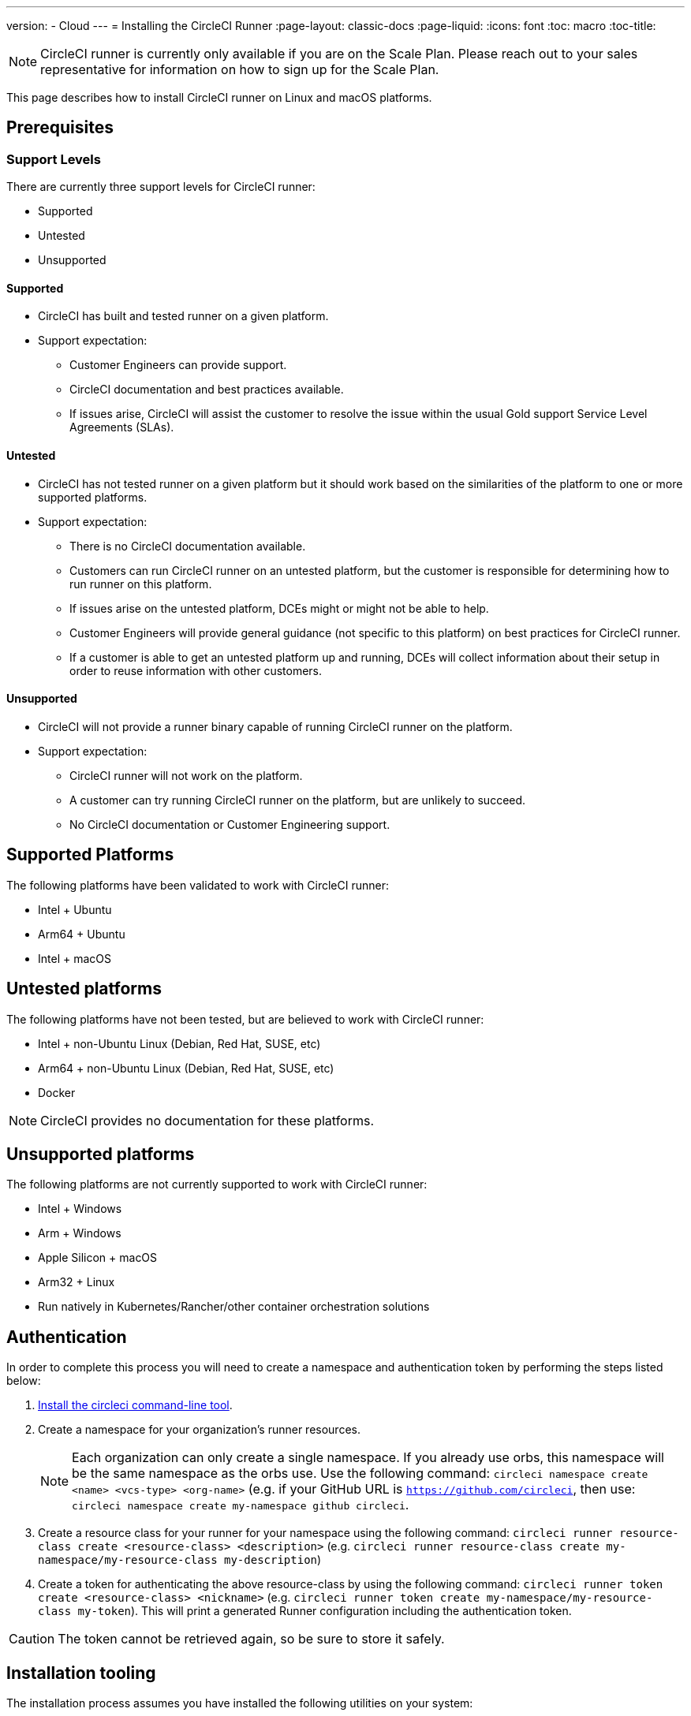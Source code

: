 ---
version:
- Cloud
---
= Installing the CircleCI Runner
:page-layout: classic-docs
:page-liquid:
:icons: font
:toc: macro
:toc-title:

NOTE: CircleCI runner is currently only available if you are on the Scale Plan. Please reach out to your sales representative for information on how to sign up for the Scale Plan.

This page describes how to install CircleCI runner on Linux and macOS platforms.

toc::[]

== Prerequisites

=== Support Levels

There are currently three support levels for CircleCI runner:

* Supported
* Untested
* Unsupported

==== Supported

* CircleCI has built and tested runner on a given platform.
* Support expectation:
+
** Customer Engineers can provide support.
** CircleCI documentation and best practices available.
** If issues arise, CircleCI will assist the customer to resolve the issue within the usual Gold support Service Level Agreements (SLAs).

==== Untested

* CircleCI has not tested runner on a given platform but it should work based on the similarities of the platform to one or more supported platforms.
* Support expectation:
+
** There is no CircleCI documentation available.
** Customers can run CircleCI runner on an untested platform, but the customer is responsible for determining how to run runner on this platform.
** If issues arise on the untested platform, DCEs might or might not be able to help.
** Customer Engineers will provide general guidance (not specific to this platform) on best practices for CircleCI runner.
** If a customer is able to get an untested platform up and running, DCEs will collect information about their setup in order to reuse information with other customers.

==== Unsupported

* CircleCI will not provide a runner binary capable of running CircleCI runner on the platform.
* Support expectation:
+
** CircleCI runner will not work on the platform.
** A customer can try running CircleCI runner on the platform, but are unlikely to succeed.
** No CircleCI documentation or Customer Engineering support.

== Supported Platforms

The following platforms have been validated to work with CircleCI runner:

* Intel + Ubuntu
* Arm64 + Ubuntu
* Intel + macOS

== Untested platforms

The following platforms have not been tested, but are believed to work with CircleCI runner:

* Intel + non-Ubuntu Linux (Debian, Red Hat, SUSE, etc)
* Arm64 + non-Ubuntu Linux (Debian, Red Hat, SUSE, etc)
* Docker

NOTE: CircleCI provides no documentation for these platforms.

== Unsupported platforms

The following platforms are not currently supported to work with CircleCI runner:

* Intel + Windows
* Arm + Windows
* Apple Silicon + macOS
* Arm32 + Linux
* Run natively in Kubernetes/Rancher/other container orchestration solutions

== Authentication

In order to complete this process you will need to create a namespace and authentication token by performing the steps listed below:

1. <<local-cli#installation,Install the circleci command-line tool>>.
2. Create a namespace for your organization's runner resources.
+
NOTE: Each organization can only create a single namespace. If you already use orbs, this namespace will be the same namespace as the orbs use. Use the following command: `circleci namespace create <name> <vcs-type> <org-name>` (e.g. if your GitHub URL is `https://github.com/circleci`, then use: `circleci namespace create my-namespace github circleci`.
3. Create a resource class for your runner for your namespace using the following command: `circleci runner resource-class create <resource-class> <description>` (e.g. `circleci runner resource-class create my-namespace/my-resource-class my-description`)
4. Create a token for authenticating the above resource-class by using the following command: `circleci runner token create <resource-class> <nickname>` (e.g. `circleci runner token create my-namespace/my-resource-class my-token`). This will print a generated Runner configuration including the authentication token.

CAUTION: The token cannot be retrieved again, so be sure to store it safely.

== Installation tooling

The installation process assumes you have installed the following utilities on your system:

* curl (installed by default on macOS)
* sha256sum (installed as part of coreutils on Linux apt/yum, macOS via brew)
* systemd version 235+ (Linux only)
* permissions to create a user, and create directories under /opt.

== Job running requirements

Running jobs requires you have the following tools available on your machine:

* tar
* gzip
* coreutils (Linux only)
* git (recommended, but not required)

== Installation

=== Download the Launch Agent Binary and Verify the Checksum

The launch agent can be installed using the following script, which will use `opt/circleci` as the base install location.

First, set one of these variables as appropriate for for your installation target.

[.table.table-striped]
[cols=2*, options="header", stripes=even]
|===
| Installation Target
| Variable

| For Linux x86_64
| `platform=linux/amd64`

| For Linux ARM64
| `platform=linux/arm64`

| For macOS x86_64
| `platform=darwin/amd64`
|===

Run the following steps to download, verify and install the binary.

```sh
prefix=/opt/circleci
sudo mkdir -p "$prefix/workdir"
base_url="https://circleci-binary-releases.s3.amazonaws.com/circleci-launch-agent"
echo "Determining latest version of CircleCI Launch Agent"
agent_version=$(curl "$base_url/release.txt")
echo "Using CircleCI Launch Agent version $agent_version"
echo "Downloading and verifying CircleCI Launch Agent Binary"
curl -sSL "$base_url/$agent_version/checksums.txt" -o checksums.txt
file="$(grep -F "$platform" checksums.txt | cut -d ' ' -f 2)"
file="${file:1}"
mkdir -p "$platform"
echo "Downloading CircleCI Launch Agent: $file"
curl --compressed -L "$base_url/$agent_version/$file" -o "$file"
echo "Verifying CircleCI Launch Agent download"
sha256sum --check --ignore-missing checksums.txt && chmod +x "$file"; sudo cp "$file" "$prefix/circleci-launch-agent" || echo "Invalid checksum for CircleCI Launch Agent, please try download again"
```

=== Platform-specific instructions

Please refer to the platform-specific installation instructions:

* linux
* macOS

== Installing the CircleCI runner on Linux

=== Create the CircleCI runner configuration

The recommended CircleCI runner configuration for Linux is:

```yaml
api:
  auth_token: AUTH_TOKEN
runner:
  name: RUNNER_NAME
  command_prefix: ["/opt/circleci/launch-task"]
  working_directory: /opt/circleci/workdir/%s
  cleanup_working_directory: true
```

=== Install the CircleCI runner configuration

Once created, save the configuration file to `/opt/circleci/launch-agent-config.yaml` owned by `root` with permissions `600`.

```bash
sudo chown root: /opt/circleci/launch-agent-config.yaml
sudo chmod 600 /opt/circleci/launch-agent-config.yaml
```

=== Create the circleci user & working directory

These will be used when executing the `build-agent`.

```bash
id -u circleci &>/dev/null || adduser --uid 1500 --disabled-password --gecos GECOS circleci

mkdir -p /opt/circleci/workdir
chown -R circleci /opt/circleci/workdir
```

=== Install the launch script

This wrapper script will be used by launch agent to execute the task agent, while ensuring appropriate sandboxing and a clean shutdown.

Create `/opt/circleci/launch-task` owned by `root` with permissions `755`

```bash
#!/bin/bash

set -euo pipefail

## This script launches the build-agent using systemd-run in order to create a
## cgroup which will capture all child processes so they're cleaned up correctly
## on exit.

# The user to run the build-agent as - must be numeric
USER_ID=$(id -u circleci)

# Give the transient systemd unit an inteligible name
unit="circleci-$CIRCLECI_LAUNCH_ID"

# When this process exits, tell the systemd unit to shut down
abort() {
  if systemctl is-active --quiet "$unit"; then
    systemctl stop "$unit"
  fi
}
trap abort EXIT

systemd-run \
    --pipe --collect --quiet --wait \
    --uid "$USER_ID" --unit "$unit" -- "$@"
```

=== Enable the `systemd` unit

Create `/opt/circleci/circleci.service` owned by `root` with permissions `755`.

You must ensure that `TimeoutStopSec` is greater than the total amount of time a task will run for - which defaults to 5 hours.

If you want to configure the CircleCI runner installation to start on boot, it is important to note that the launch agent will attempt to consume and start jobs as soon as it starts, so it should be configured appropriately before starting. The launch agent may be configured as a service and be managed by systemd with the following scripts:

```
[Unit]
Description=CircleCI Runner
After=network.target
[Service]
ExecStart=/opt/circleci/circleci-launch-agent --config /opt/circleci/launch-agent-config.yaml
Restart=always
User=root
NotifyAccess=exec
TimeoutStopSec=600
[Install]
WantedBy = multi-user.target
```

You can now enable the service:

```bash
prefix=/opt/circleci
systemctl enable $prefix/circleci.service
```

=== Start the service

When the CircleCI runner service starts, it will immediately attempt to start running jobs, so it should be fully configured before the first start of the service.

```bash
systemctl start circleci.service
```

=== Verify the service is running

The system reports a very basic health status through the `Status` field in `systemctl`. This will report **Healthy** or **Unhealthy** based on connectivity to the CircleCI APIs.

You can see the status of the agent by running:

```bash
systemctl status circleci.service --no-pager
```

Which should produce output similar to:

```
circleci.service - CircleCI Runner
   Loaded: loaded (/opt/circleci/circleci.service; enabled; vendor preset: enabled)
   Active: active (running) since Fri 2020-05-29 14:33:31 UTC; 18min ago
 Main PID: 5592 (circleci-launch)
   Status: "Healthy"
    Tasks: 8 (limit: 2287)
   CGroup: /system.slice/circleci.service
           └─5592 /opt/circleci/circleci-launch-agent --config /opt/circleci/launch-agent-config.yaml
```

You can also see the logs for the system by running:

```bash
journalctl -u circleci
```

== CircleCI Runner Installation macOS

=== Create a CircleCI runner configuration

Choose a user to run the CircleCI agent. These instructions refer to the selected user as `USERNAME`.

Complete the template shown below, with the various capitalized parameters filled in. When complete, save the template as `launch-agent-config.yaml`.

```yaml
api:
    auth_token: AUTH_TOKEN
runner:
    name: RUNNER_NAME
    command_prefix : ["sudo", "-niHu", "USERNAME", "--"]
    working_directory: /tmp/%s
    cleanup_working_directory: true
logging:
    file: /Library/Logs/com.circleci.runner.log
```

=== Install the CircleCI Runner configuration

Create a directory as `root` to hold the CircleCI runner configuration:

```bash
sudo mkdir -p '/Library/Preferences/com.circleci.runner'
```

Copy the previously created `launch-agent-config.yaml` into the directory:

```bash
sudo cp 'launch-agent-config.yaml' '/Library/Preferences/com.circleci.runner/launch-agent-config.yaml'
```

=== Install the `launchd .plist`

Copy the following to `/Library/LaunchDaemons/com.circleci.runner.plist`, owned by `root`, with permissions `644`:

```xml
<?xml version="1.0" encoding="UTF-8"?>
<!DOCTYPE plist PUBLIC "-//Apple Computer//DTD PLIST 1.0//EN" "http://www.apple.com/DTDs/PropertyList-1.0.dtd">
<plist version="1.0">
    <dict>
        <key>Label</key>
        <string>com.circleci.runner</string>

        <key>Program</key>
        <string>/opt/circleci/circleci-launch-agent</string>

        <key>ProgramArguments</key>
        <array>
            <string>circleci-launch-agent</string>
            <string>--config</string>
            <string>/Library/Preferences/com.circleci.runner/launch-agent-config.yaml</string>
        </array>

        <key>RunAtLoad</key>
        <true/>

        <!-- The agent needs to run at all times -->
        <key>KeepAlive</key>
        <true/>

        <!-- This prevents macOS from limiting the resource usage of the agent -->
        <key>ProcessType</key>
        <string>Interactive</string>

        <!-- Increase the frequency of restarting the agent on failure, or post-update -->
        <key>ThrottleInterval</key>
        <integer>3</integer>

        <!-- Wait for 10 minutes for the agent to shut down (the agent itself waits for tasks to complete) -->
        <key>ExitTimeOut</key>
        <integer>600</integer>

        <!-- The agent uses its own logging and rotation to file -->
        <key>StandardOutPath</key>
        <string>/dev/null</string>
        <key>StandardErrorPath</key>
        <string>/dev/null</string>
    </dict>
</plist>
```

=== Enable the `launchd` service

If you are following these instructions for a second time, you should unload the following existing service:

```bash
sudo launchctl unload '/Library/LaunchDaemons/com.circleci.runner.plist'
```

Now you can load the service:

```bash
sudo launchctl load '/Library/LaunchDaemons/com.circleci.runner.plist'
```

=== Verify the service is running

The macOS application console can be used to view the logs for the CircleCI agent. Look under "Log Reports" for the logs called `com.circleci.runner.log`.

=== Configuration file reference

A YAML file is used to configure the launch agent, how it communicates with our servers and how it will launch the task agent.

The configuration file uses the following format with the various parameters explained in more detail below:

```sh
api:
  auth_token: AUTH_TOKEN
runner:
  name: RUNNER_NAME
runner.name
```

`RUNNER_NAME` is a unique name assigned to this particular running launch agent. CircleCI recommends using the hostname of the machine so that it can be used to identify the agent when viewing statuses and job results in the CircleCI UI.

==== api.auth_token

This is a token used to identify the launch agent to CircleCI and will be provided by your Customer Success Manager. An existing token may be shared among many installations, but this token only allows a particular `resource_class` to be specified.

==== runner.command_prefix

This prefix enables you to customize how the task agent process is launched; The CircleCI example uses the launch-task script provided below.

==== runner.working_directory

This directory allows you to control the default working directory used by each job. If the directory already exists, task agent will need permissions to write to the directory. If the directory does not exist, then the task agent will need permissions to create the directory. If `%s` is present in the value, this value will be replaced with a different value for each job. Note that these directories will not be automatically removed.

==== runner.cleanup_working_directory

This directory enables you to control the working directory cleanup after each job. The default value is `false`.

==== runner.max_run_time

This value can be used to override the default maximum duration the task agent will run each job. Note that the value is a string with the following unit identifiers `h`, `m` or `s` for hour minute and seconds respectively:

Here are few valid examples:

* `72h` - 3 days
* `1h30m` - 1 hour 30 minutes
* `30s` - 30 seconds
* `50m` - 50 minutes
* `1h30m20s` - An overly specific (yet still valid) duration.

NOTE: The default value is 5 hours.

=== Docker Installation

The `circleci/runner` image has been created by CircleCI to work with the CircleCI runner feature. Currently the `launch-agent` tag can be used to run the launch agent in a container co-located with the CircleCI job (for example, the job will run inside the same container). In the future, a variant will be added that runs the launch agent on the host and will run each job inside its own container, via the task agent.

==== Getting Started

To perform a docker pull of the CircleCI runner, run the following command:

```sh
docker pull circleci/runner
```

This CircleCI runner image can also be used as a host with docker installed by running the following command:

```sh
CIRCLECI_RESOURCE_CLASS=<resource-class> CIRCLECI_API_TOKEN=<runner-token> docker run --env CIRCLECI_API_
```
